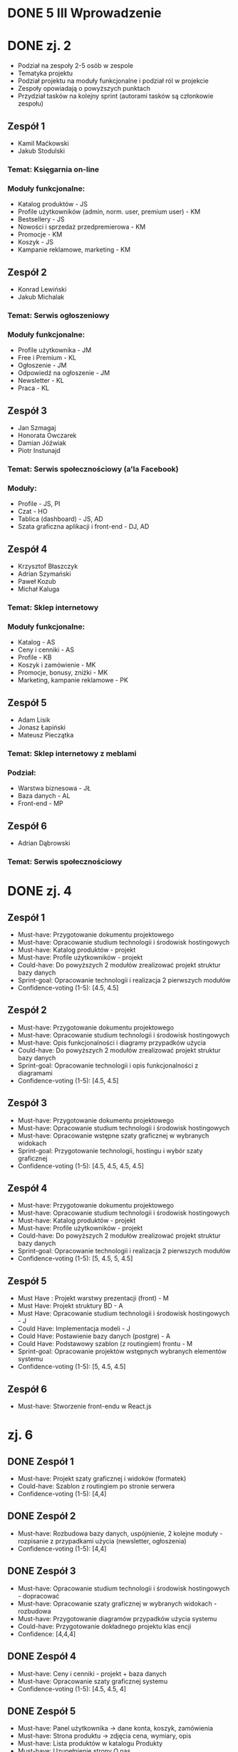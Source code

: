 * DONE 5 III Wprowadzenie

* DONE zj. 2
 - Podział na zespoły 2-5 osób w zespole
 - Tematyka projektu
 - Podział projektu na moduły funkcjonalne i podział ról w projekcie
 - Zespoły opowiadają o powyższych punktach
 - Przydział tasków na kolejny sprint (autorami tasków są członkowie zespołu)

** Zespół 1
   - Kamil Maćkowski
   - Jakub Stodulski
*** Temat: Księgarnia on-line
*** Moduły funkcjonalne:
   - Katalog produktów - JS
   - Profile użytkowników (admin, norm. user, premium user) - KM
   - Bestsellery - JS
   - Nowości i sprzedaż przedpremierowa - KM
   - Promocje - KM
   - Koszyk - JS
   - Kampanie reklamowe, marketing - KM

** Zespół 2
   - Konrad Lewiński
   - Jakub Michalak
*** Temat: Serwis ogłoszeniowy
*** Moduły funkcjonalne:
   - Profile użytkownika - JM
   - Free i Premium - KL
   - Ogłoszenie - JM
   - Odpowiedź na ogłoszenie - JM
   - Newsletter - KL
   - Praca - KL

** Zespół 3
  - Jan Szmagaj
  - Honorata Owczarek
  - Damian Jóźwiak
  - Piotr Instunajd
*** Temat: Serwis społecznościowy (a'la Facebook)
*** Moduły:
  - Profile - JS, PI
  - Czat - HO
  - Tablica (dashboard) - JS, AD
  - Szata graficzna aplikacji i front-end - DJ, AD

** Zespół 4
   - Krzysztof Błaszczyk
   - Adrian Szymański
   - Paweł Kozub
   - Michał Kaluga
*** Temat: Sklep internetowy
*** Moduły funkcjonalne:
   - Katalog - AS
   - Ceny i cenniki - AS
   - Profile - KB
   - Koszyk i zamówienie - MK
   - Promocje, bonusy, zniżki - MK
   - Marketing, kampanie reklamowe - PK

** Zespół 5
   - Adam Lisik
   - Jonasz Łapiński
   - Mateusz Pieczątka
*** Temat: Sklep internetowy z meblami
*** Podział:
   - Warstwa biznesowa - JŁ
   - Baza danych - AL
   - Front-end   - MP

** Zespół 6
     - Adrian Dąbrowski
*** Temat: Serwis społecznościowy

* DONE zj. 4
** Zespół 1
   - Must-have:   Przygotowanie dokumentu projektowego
   - Must-have:   Opracowanie studium technologii i środowisk hostingowych
   - Must-have:   Katalog produktów - projekt
   - Must-have:   Profile użytkowników - projekt
   - Could-have:  Do powyższych 2 modułów zrealizować projekt struktur bazy danych
   - Sprint-goal: Opracowanie technologii i realizacja 2 pierwszych modułów
   - Confidence-voting (1-5): [4.5, 4.5]

** Zespół 2
   - Must-have:   Przygotowanie dokumentu projektowego
   - Must-have:   Opracowanie studium technologii i środowisk hostingowych
   - Must-have:   Opis funkcjonalności i diagramy przypadków użycia
   - Could-have:  Do powyższych 2 modułów zrealizować projekt struktur bazy danych
   - Sprint-goal: Opracowanie technologii i opis funkcjonalności z diagramami
   - Confidence-voting (1-5): [4.5, 4.5]

** Zespół 3
   - Must-have:   Przygotowanie dokumentu projektowego
   - Must-have:   Opracowanie studium technologii i środowisk hostingowych
   - Must-have:   Opracowanie wstępne szaty graficznej w wybranych widokach
   - Sprint-goal: Przygotowanie technologii, hostingu i wybór szaty graficznej
   - Confidence-voting (1-5): [4.5, 4.5, 4.5, 4.5]

** Zespół 4
   - Must-have:   Przygotowanie dokumentu projektowego
   - Must-have:   Opracowanie studium technologii i środowisk hostingowych
   - Must-have:   Katalog produktów - projekt
   - Must-have:   Profile użytkowników - projekt
   - Could-have:  Do powyższych 2 modułów zrealizować projekt struktur bazy danych
   - Sprint-goal: Opracowanie technologii i realizacja 2 pierwszych modułów
   - Confidence-voting (1-5): [5, 4.5, 5, 4.5]

** Zespół 5
   - Must Have : Projekt warstwy prezentacji (front) - M
   - Must Have:  Projekt struktury BD - A
   - Must Have:  Opracowanie studium technologii i środowisk hostingowych - J
   - Could Have: Implementacja modeli - J
   - Could Have: Postawienie bazy danych (postgre) - A
   - Could Have: Podstawowy szablon (z routingiem) frontu - M
   - Sprint-goal: Opracowanie projektów wstępnych wybranych elementów systemu
   - Confidence-voting (1-5): [5, 4.5, 4.5]

** Zespół 6
   - Must-have: Stworzenie front-endu w React.js

* zj. 6

** DONE Zespół 1
   - Must-have:  Projekt szaty graficznej i widoków (formatek)
   - Could-have: Szablon z routingiem po stronie serwera
   - Confidence-voting (1-5): [4,4]

** DONE Zespół 2
   - Must-have: Rozbudowa bazy danych, uspójnienie, 2 kolejne moduły - rozpisanie z przypadkami użycia (newsletter, ogłoszenia)
   - Confidence-voting (1-5): [4,4]

** DONE Zespół 3
   - Must-have: Opracowanie studium technologii i środowisk hostingowych - dopracować
   - Must-have: Opracowanie szaty graficznej w wybranych widokach - rozbudowa
   - Must-have: Przygotowanie diagramów przypadków użycia systemu
   - Could-have: Przygotowanie dokładnego projektu klas encji
   - Confidence: [4,4,4]

** DONE Zespół 4
   - Must-have: Ceny i cenniki - projekt + baza danych
   - Must-have: Opracowanie szaty graficznej systemu
   - Confidence-voting (1-5): [4.5, 4.5, 4]

** DONE Zespół 5
   - Must-have: Panel użytkownika -> dane konta, koszyk, zamówienia
   - Must-have: Strona produktu -> zdjęcia cena, wymiary, opis
   - Must-have: Lista produktów w katalogu Produkty
   - Must-have: Uzupełnienie strony O nas
   - Must-have: Stworzenie diagramów przypadków użycia, aktywności, sekwencji
   - Could-have: Wstępna implementacja
   - Confidence-voting (1-5): [5, 4.5, 4.5]

** DONE Zespół 6
   - Must-have: Realizacja panelu z informacją, kto jest on-line
   - Should-have: Dodanie komentarzy do postów
   - Confidence: [5]

* zj. 8 Ocena

** TODO Zespół 1
   - Could-have: Kampania reklamowa

** TODO Zespół 2
   - Must-have: Odpowiedź na ogłoszenie, system premium (wykupienie i korzyści)

** Zespół 3
   - Could-have: Marketplace

** TODO Zespół 4
   - Could-have: Diagram use-case UML

** TODO Zespół 5
   - Must-have: Panel zamówień
   - Must-have: Formularz reklamacyjny

** TODO Zespół 6
   - Could-have: Panel aktywnych osób
